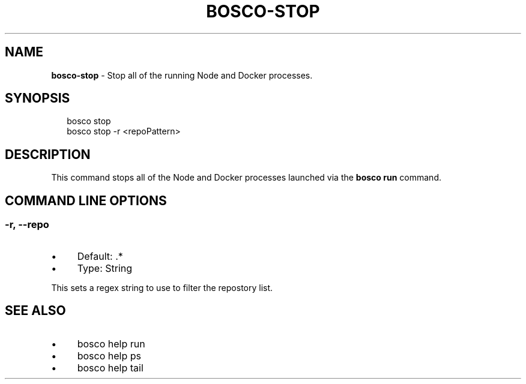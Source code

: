 .TH "BOSCO-STOP" "3" "April 2024" "" ""
.SH "NAME"
\fBbosco-stop\fR - Stop all of the running Node and Docker processes.
.SH "SYNOPSIS"
.P
.RS 2
.nf
bosco stop
bosco stop -r <repoPattern>
.fi
.RE
.SH "DESCRIPTION"
.P
This command stops all of the Node and Docker processes launched via the \fBbosco run\fR command.
.SH "COMMAND LINE OPTIONS"
.SS "-r, --repo"
.RS 0
.IP \(bu 4
Default: .*
.IP \(bu 4
Type: String
.RE 0

.P
This sets a regex string to use to filter the repostory list.
.SH "SEE ALSO"
.RS 0
.IP \(bu 4
bosco help run
.IP \(bu 4
bosco help ps
.IP \(bu 4
bosco help tail
.RE 0
